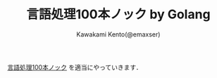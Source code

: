 #+TITLE: 言語処理100本ノック by Golang
#+AUTHOR: Kawakami Kento(@emaxser)
#+EMAIL: emaxser@bonprosoft.com

[[http://www.cl.ecei.tohoku.ac.jp/nlp100/][言語処理100本ノック]] を適当にやっていきます．
